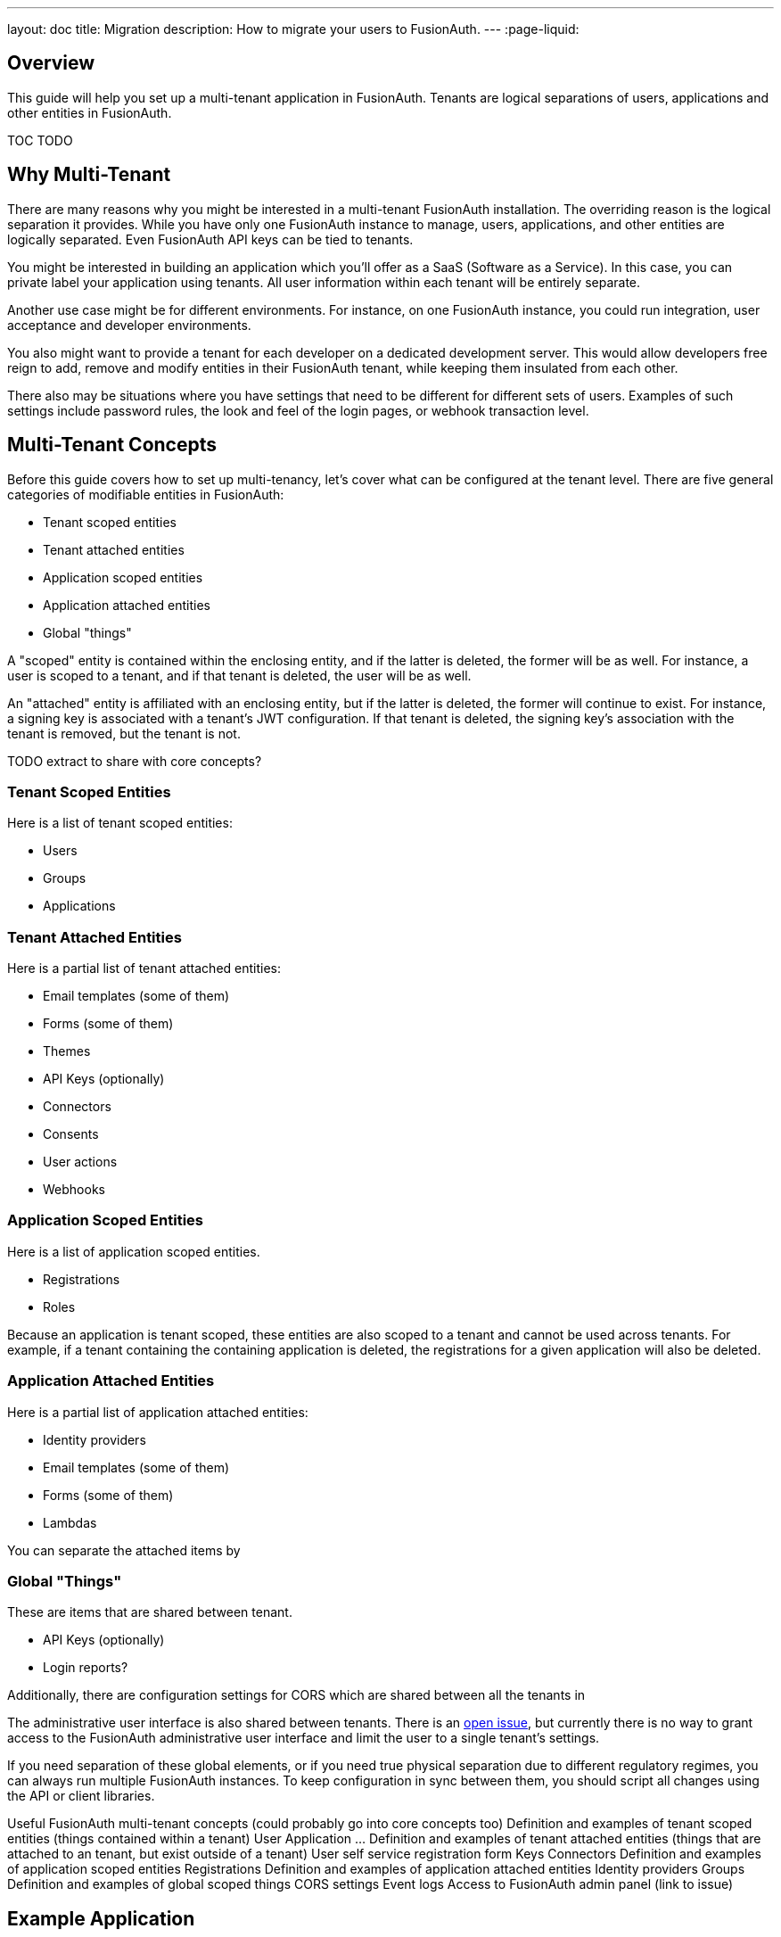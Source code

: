 ---
layout: doc
title: Migration
description: How to migrate your users to FusionAuth.
---
:page-liquid:

== Overview

This guide will help you set up a multi-tenant application in FusionAuth. Tenants are logical separations of users, applications and other entities in FusionAuth.

TOC TODO

== Why Multi-Tenant

There are many reasons why you might be interested in a multi-tenant FusionAuth installation. The overriding reason is the logical separation it provides. While you have only one FusionAuth instance to manage, users, applications, and other entities are logically separated. Even FusionAuth API keys can be tied to tenants. 

You might be interested in building an application which you'll offer as a SaaS (Software as a Service). In this case, you can private label your application using tenants. All user information within each tenant will be entirely separate.

Another use case might be for different environments. For instance, on one FusionAuth instance, you could run integration, user acceptance and developer environments. 

You also might want to provide a tenant for each developer on a dedicated development server. This would allow developers free reign to add, remove and modify entities in their FusionAuth tenant, while keeping them insulated from each other.

There also may be situations where you have settings that need to be different for different sets of users. Examples of such settings include password rules, the look and feel of the login pages, or webhook transaction level.

== Multi-Tenant Concepts

Before this guide covers how to set up multi-tenancy, let's cover what can be configured at the tenant level. There are five general categories of modifiable entities in FusionAuth:

* Tenant scoped entities
* Tenant attached entities
* Application scoped entities
* Application attached entities
* Global "things"

A "scoped" entity is contained within the enclosing entity, and if the latter is deleted, the former will be as well. For instance, a user is scoped to a tenant, and if that tenant is deleted, the user will be as well.

An "attached" entity is affiliated with an enclosing entity, but if the latter is deleted, the former will continue to exist. For instance, a signing key is associated with a tenant's JWT configuration. If that tenant is deleted, the signing key's association with the tenant is removed, but the tenant is not.

TODO extract to share with core concepts?

=== Tenant Scoped Entities

Here is a list of tenant scoped entities:

* Users
* Groups
* Applications

=== Tenant Attached Entities

Here is a partial list of tenant attached entities:

* Email templates (some of them)
* Forms (some of them)
* Themes
* API Keys (optionally)
* Connectors
* Consents
* User actions
* Webhooks


=== Application Scoped Entities

Here is a list of application scoped entities.

* Registrations
* Roles

Because an application is tenant scoped, these entities are also scoped to a tenant and cannot be used across tenants. For example, if a tenant containing the containing application is deleted, the registrations for a given application will also be deleted.

=== Application Attached Entities

Here is a partial list of application attached entities:

* Identity providers
* Email templates (some of them)
* Forms (some of them)
* Lambdas

You can separate the attached items by

=== Global "Things"

These are items that are shared between tenant.

* API Keys (optionally)
* Login reports?

Additionally, there are configuration settings for CORS which are shared between all the tenants in 

The administrative user interface is also shared between tenants. There is an https://github.com/FusionAuth/fusionauth-issues/issues/91[open issue], but currently there is no way to grant access to the FusionAuth administrative user interface and limit the user to a single tenant's settings.

If you need separation of these global elements, or if you need true physical separation due to different regulatory regimes, you can always run multiple FusionAuth instances. To keep configuration in sync between them, you should script all changes using the API or client libraries.



Useful FusionAuth multi-tenant concepts (could probably go into core concepts too)
Definition and examples of tenant scoped entities (things contained within a tenant)
User
Application
…
Definition and examples of tenant attached entities (things that are attached to an tenant, but exist outside of a tenant) 
User self service registration form
Keys
Connectors
Definition and examples of application scoped entities
Registrations
Definition and examples of application attached entities 
Identity providers
Groups
Definition and examples of global scoped things
CORS settings
Event logs
Access to FusionAuth admin panel (link to issue)

== Example Application
Let’s build a multi tenant, private labelled “pied piper video chat”. Just like slack, but with middle out compression. We want to let people sign up and get their own tenant.
Functionality
A management tenant for people who want the private labelled app to sign up in.
app.piedpiper.com
Self registration with tenant hostname (dan-test) and some css/login background color as attributes
Company1chat.piedpiper.com
company2chat.piedpiper.com
New tenant with one application created on registration via webhook
Python application handing the tenant hostnames as well as the oauth redirects.

== Tenant Level Customization

Customization available
Pretty much everything. Here are the high points.
Themes
Should probably customize them some.
Registration forms (with advanced reg forms)
Password rules
Social sign on

== Limits
Resources, primarily, but we have people running thousands of tenants in FA. 
Access to fusionauth admin ui
Intermixing of login records/other logs across tenants.
I’m not aware of any other limits

tenant limitations from the limitations doc
social sign on providers (only one of those)
